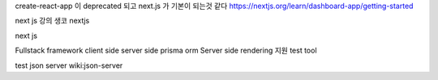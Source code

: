create-react-app 이 deprecated 되고 next.js 가 기본이 되는것 같다
https://nextjs.org/learn/dashboard-app/getting-started

next js 강의 생코 nextjs

next js

Fullstack framework client side server side prisma orm Server side
rendering 지원 test tool

test json server wiki:json-server
